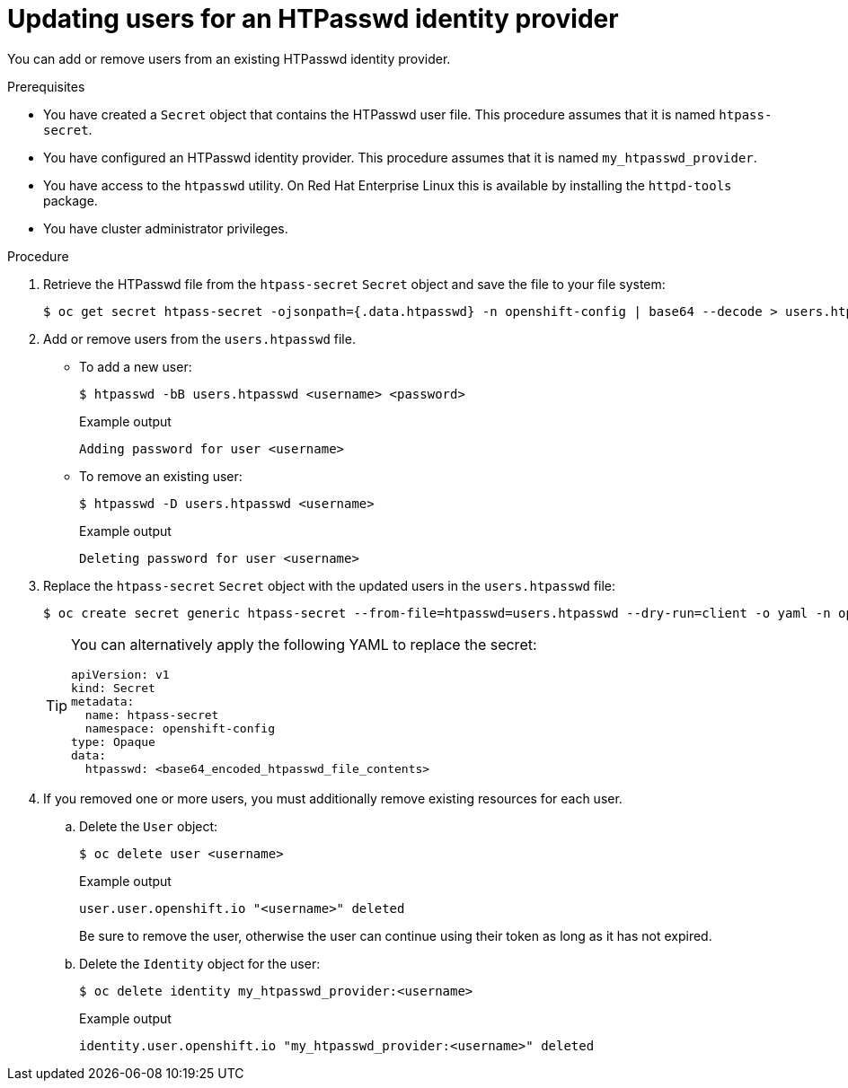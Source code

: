 // Module included in the following assemblies:
//
// * authentication/identity_providers/configuring-htpasswd-identity-provider.adoc

[id="identity-provider-htpasswd-update-users_{context}"]
= Updating users for an HTPasswd identity provider

[role="_abstract"]
You can add or remove users from an existing HTPasswd identity provider.

.Prerequisites

* You have created a `Secret` object that contains the HTPasswd user file. This procedure assumes that it is named `htpass-secret`.
* You have configured an HTPasswd identity provider. This procedure assumes that it is named `my_htpasswd_provider`.
* You have access to the `htpasswd` utility. On Red Hat Enterprise Linux this is available by installing the `httpd-tools` package.
* You have cluster administrator privileges.

.Procedure

. Retrieve the HTPasswd file from the `htpass-secret` `Secret` object and save the file to your file system:
+
[source,terminal]
----
$ oc get secret htpass-secret -ojsonpath={.data.htpasswd} -n openshift-config | base64 --decode > users.htpasswd
----

. Add or remove users from the `users.htpasswd` file.

** To add a new user:
+
[source,terminal]
----
$ htpasswd -bB users.htpasswd <username> <password>
----
+
.Example output
[source,terminal]
----
Adding password for user <username>
----

** To remove an existing user:
+
[source,terminal]
----
$ htpasswd -D users.htpasswd <username>
----
+
.Example output
[source,terminal]
----
Deleting password for user <username>
----

. Replace the `htpass-secret` `Secret` object with the updated users in the `users.htpasswd` file:
+
[source,terminal]
----
$ oc create secret generic htpass-secret --from-file=htpasswd=users.htpasswd --dry-run=client -o yaml -n openshift-config | oc replace -f -
----
+
[TIP]
====
You can alternatively apply the following YAML to replace the secret:

[source,yaml]
----
apiVersion: v1
kind: Secret
metadata:
  name: htpass-secret
  namespace: openshift-config
type: Opaque
data:
  htpasswd: <base64_encoded_htpasswd_file_contents>
----
====

. If you removed one or more users, you must additionally remove existing resources for each user.

.. Delete the `User` object:
+
[source,terminal]
----
$ oc delete user <username>
----
+
.Example output
[source,terminal]
----
user.user.openshift.io "<username>" deleted
----
+
Be sure to remove the user, otherwise the user can continue using their token as long as it has not expired.

.. Delete the `Identity` object for the user:
+
[source,terminal]
----
$ oc delete identity my_htpasswd_provider:<username>
----
+
.Example output
[source,terminal]
----
identity.user.openshift.io "my_htpasswd_provider:<username>" deleted
----
